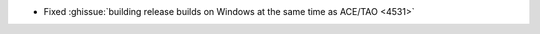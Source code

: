 .. news-prs: 4535

.. news-start-section: Platform Support and Dependencies
.. news-start-section: Building with CMake
- Fixed :ghissue:`building release builds on Windows at the same time as ACE/TAO <4531>`
.. news-end-section
.. news-end-section
